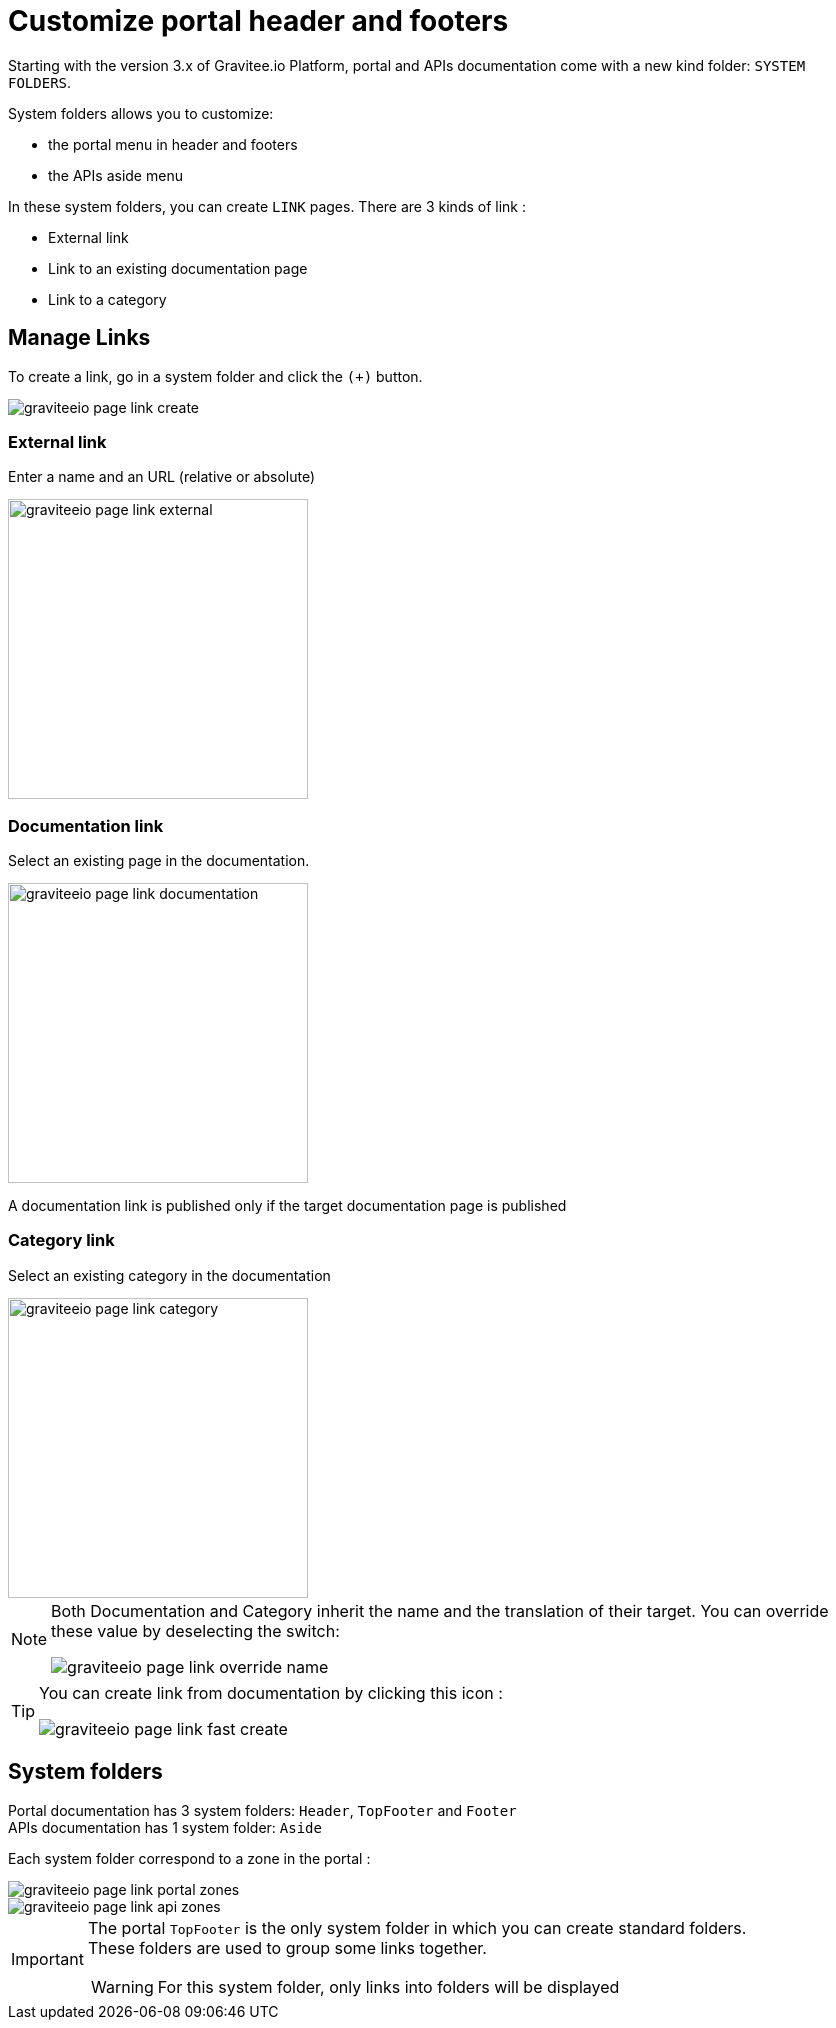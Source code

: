 = Customize portal header and footers
:page-sidebar: apim_3_x_sidebar


Starting with the version 3.x of Gravitee.io Platform, portal and APIs documentation come with a new kind folder: `SYSTEM FOLDERS`.

System folders allows you to customize:

* the portal menu in header and footers
* the APIs aside menu

In these system folders, you can create `LINK` pages. There are 3 kinds of link :

* External link
* Link to an existing documentation page
* Link to a category

== Manage Links

To create a link, go in a system folder and click the `(+)` button.

image::apim/3.x/api-publisher-guide/documentation/graviteeio-page-link-create.png[]

=== External link
Enter a name and an URL (relative or absolute)

image::apim/3.x/api-publisher-guide/documentation/graviteeio-page-link-external.png[,300]

=== Documentation link
Select an existing page in the documentation.

image::apim/3.x/api-publisher-guide/documentation/graviteeio-page-link-documentation.png[,300]

A documentation link is published only if the target documentation page is published

=== Category link
Select an existing category in the documentation

image::apim/3.x/api-publisher-guide/documentation/graviteeio-page-link-category.png[,300]

[NOTE]
====
Both Documentation and Category inherit the name and the translation of their target. You can override these value by deselecting the switch:

image::apim/3.x/api-publisher-guide/documentation/graviteeio-page-link-override-name.png[]

====

[TIP]
====
You can create link from documentation by clicking this icon :

image::apim/3.x/api-publisher-guide/documentation/graviteeio-page-link-fast-create.png[]

====

== System folders
Portal documentation has 3 system folders: `Header`, `TopFooter` and `Footer` +
APIs documentation has 1 system folder: `Aside`

Each system folder correspond to a zone in the portal :

image::apim/3.x/api-publisher-guide/documentation/graviteeio-page-link-portal-zones.png[]
image::apim/3.x/api-publisher-guide/documentation/graviteeio-page-link-api-zones.png[]

[IMPORTANT]
====
The portal `TopFooter` is the only system folder in which you can create standard folders. +
These folders are used to group some links together.

WARNING: For this system folder, only links into folders will be displayed

====
